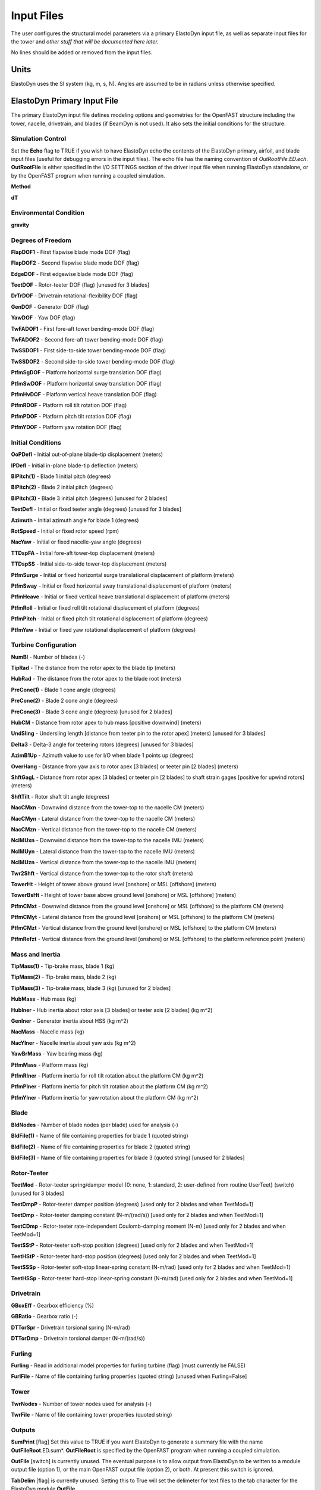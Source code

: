 .. _ed_input:

Input Files
===========

The user configures the structural model parameters via a primary ElastoDyn
input file, as well as separate input files for the tower and *other stuff that
will be documented here later.*

No lines should be added or removed from the input files.

Units
-----

ElastoDyn uses the SI system (kg, m, s, N). Angles are assumed to be in
radians unless otherwise specified.

ElastoDyn Primary Input File
----------------------------

The primary ElastoDyn input file defines modeling options and geometries for the
OpenFAST structure including the tower, nacelle, drivetrain, and blades (if
BeamDyn is not used).  It also sets the initial conditions for the structure.

Simulation Control
~~~~~~~~~~~~~~~~~~

Set the **Echo** flag to TRUE if you wish to have ElastoDyn echo the
contents of the ElastoDyn primary, airfoil, and blade input files (useful
for debugging errors in the input files). The echo file has the naming
convention of *OutRootFile.ED.ech*. **OutRootFile** is either
specified in the I/O SETTINGS section of the driver input file when
running ElastoDyn standalone, or by the OpenFAST program when running a
coupled simulation.

**Method**

**dT**

Environmental Condition
~~~~~~~~~~~~~~~~~~~~~~~

**gravity**

Degrees of Freedom
~~~~~~~~~~~~~~~~~~

**FlapDOF1**    - First flapwise blade mode DOF (flag)

**FlapDOF2**    - Second flapwise blade mode DOF (flag)

**EdgeDOF**     - First edgewise blade mode DOF (flag)

**TeetDOF**     - Rotor-teeter DOF (flag) [unused for 3 blades]

**DrTrDOF**     - Drivetrain rotational-flexibility DOF (flag)

**GenDOF**      - Generator DOF (flag)

**YawDOF**      - Yaw DOF (flag)

**TwFADOF1**    - First fore-aft tower bending-mode DOF (flag)

**TwFADOF2**    - Second fore-aft tower bending-mode DOF (flag)

**TwSSDOF1**    - First side-to-side tower bending-mode DOF (flag)

**TwSSDOF2**    - Second side-to-side tower bending-mode DOF (flag)

**PtfmSgDOF**   - Platform horizontal surge translation DOF (flag)

**PtfmSwDOF**   - Platform horizontal sway translation DOF (flag)

**PtfmHvDOF**   - Platform vertical heave translation DOF (flag)

**PtfmRDOF**    - Platform roll tilt rotation DOF (flag)

**PtfmPDOF**    - Platform pitch tilt rotation DOF (flag)

**PtfmYDOF**    - Platform yaw rotation DOF (flag)



Initial Conditions
~~~~~~~~~~~~~~~~~~

**OoPDefl**     - Initial out-of-plane blade-tip displacement (meters)

**IPDefl**      - Initial in-plane blade-tip deflection (meters)

**BlPitch(1)**  - Blade 1 initial pitch (degrees)

**BlPitch(2)**  - Blade 2 initial pitch (degrees)

**BlPitch(3)**  - Blade 3 initial pitch (degrees) [unused for 2 blades]

**TeetDefl**    - Initial or fixed teeter angle (degrees) [unused for 3 blades]

**Azimuth**     - Initial azimuth angle for blade 1 (degrees)

**RotSpeed**    - Initial or fixed rotor speed (rpm)

**NacYaw**      - Initial or fixed nacelle-yaw angle (degrees)

**TTDspFA**     - Initial fore-aft tower-top displacement (meters)

**TTDspSS**     - Initial side-to-side tower-top displacement (meters)

**PtfmSurge**   - Initial or fixed horizontal surge translational displacement of platform (meters)

**PtfmSway**    - Initial or fixed horizontal sway translational displacement of platform (meters)

**PtfmHeave**   - Initial or fixed vertical heave translational displacement of platform (meters)

**PtfmRoll**    - Initial or fixed roll tilt rotational displacement of platform (degrees)

**PtfmPitch**   - Initial or fixed pitch tilt rotational displacement of platform (degrees)

**PtfmYaw**     - Initial or fixed yaw rotational displacement of platform (degrees)

Turbine Configuration
~~~~~~~~~~~~~~~~~~~~~

**NumBl**       - Number of blades (-)

**TipRad**      - The distance from the rotor apex to the blade tip (meters)

**HubRad**      - The distance from the rotor apex to the blade root (meters)

**PreCone(1)**  - Blade 1 cone angle (degrees)

**PreCone(2)**  - Blade 2 cone angle (degrees)

**PreCone(3)**  - Blade 3 cone angle (degrees) [unused for 2 blades]

**HubCM**       - Distance from rotor apex to hub mass [positive downwind] (meters)

**UndSling**    - Undersling length [distance from teeter pin to the rotor apex] (meters) [unused for 3 blades]

**Delta3**      - Delta-3 angle for teetering rotors (degrees) [unused for 3 blades]

**AzimB1Up**    - Azimuth value to use for I/O when blade 1 points up (degrees)

**OverHang**    - Distance from yaw axis to rotor apex [3 blades] or teeter pin [2 blades] (meters)

**ShftGagL**    - Distance from rotor apex [3 blades] or teeter pin [2 blades] to shaft strain gages [positive for upwind rotors] (meters)

**ShftTilt**    - Rotor shaft tilt angle (degrees)

**NacCMxn**     - Downwind distance from the tower-top to the nacelle CM (meters)

**NacCMyn**     - Lateral  distance from the tower-top to the nacelle CM (meters)

**NacCMzn**     - Vertical distance from the tower-top to the nacelle CM (meters)

**NcIMUxn**     - Downwind distance from the tower-top to the nacelle IMU (meters)

**NcIMUyn**     - Lateral  distance from the tower-top to the nacelle IMU (meters)

**NcIMUzn**     - Vertical distance from the tower-top to the nacelle IMU (meters)

**Twr2Shft**    - Vertical distance from the tower-top to the rotor shaft (meters)

**TowerHt**     - Height of tower above ground level [onshore] or MSL [offshore] (meters)

**TowerBsHt**   - Height of tower base above ground level [onshore] or MSL [offshore] (meters)

**PtfmCMxt**    - Downwind distance from the ground level [onshore] or MSL [offshore] to the platform CM (meters)

**PtfmCMyt**    - Lateral distance from the ground level [onshore] or MSL [offshore] to the platform CM (meters)

**PtfmCMzt**    - Vertical distance from the ground level [onshore] or MSL [offshore] to the platform CM (meters)

**PtfmRefzt**   - Vertical distance from the ground level [onshore] or MSL [offshore] to the platform reference point (meters)



Mass and Inertia
~~~~~~~~~~~~~~~~

**TipMass(1)**  - Tip-brake mass, blade 1 (kg)

**TipMass(2)**  - Tip-brake mass, blade 2 (kg)

**TipMass(3)**  - Tip-brake mass, blade 3 (kg) [unused for 2 blades]

**HubMass**     - Hub mass (kg)

**HubIner**     - Hub inertia about rotor axis [3 blades] or teeter axis [2 blades] (kg m^2)

**GenIner**     - Generator inertia about HSS (kg m^2)

**NacMass**     - Nacelle mass (kg)

**NacYIner**    - Nacelle inertia about yaw axis (kg m^2)

**YawBrMass**   - Yaw bearing mass (kg)

**PtfmMass**    - Platform mass (kg)

**PtfmRIner**   - Platform inertia for roll tilt rotation about the platform CM (kg m^2)

**PtfmPIner**   - Platform inertia for pitch tilt rotation about the platform CM (kg m^2)

**PtfmYIner**   - Platform inertia for yaw rotation about the platform CM (kg m^2)



Blade
~~~~~

**BldNodes**    - Number of blade nodes (per blade) used for analysis (-)

**BldFile(1)**  - Name of file containing properties for blade 1 (quoted string)

**BldFile(2)**  - Name of file containing properties for blade 2 (quoted string)

**BldFile(3)**  - Name of file containing properties for blade 3 (quoted string) [unused for 2 blades]


Rotor-Teeter
~~~~~~~~~~~~

**TeetMod**     - Rotor-teeter spring/damper model {0: none, 1: standard, 2: user-defined from routine UserTeet} (switch) [unused for 3 blades]

**TeetDmpP**    - Rotor-teeter damper position (degrees) [used only for 2 blades and when TeetMod=1]

**TeetDmp**     - Rotor-teeter damping constant (N-m/(rad/s)) [used only for 2 blades and when TeetMod=1]

**TeetCDmp**    - Rotor-teeter rate-independent Coulomb-damping moment (N-m) [used only for 2 blades and when TeetMod=1]

**TeetSStP**    - Rotor-teeter soft-stop position (degrees) [used only for 2 blades and when TeetMod=1]

**TeetHStP**    - Rotor-teeter hard-stop position (degrees) [used only for 2 blades and when TeetMod=1]

**TeetSSSp**    - Rotor-teeter soft-stop linear-spring constant (N-m/rad) [used only for 2 blades and when TeetMod=1]

**TeetHSSp**    - Rotor-teeter hard-stop linear-spring constant (N-m/rad) [used only for 2 blades and when TeetMod=1]



Drivetrain
~~~~~~~~~~

**GBoxEff**     - Gearbox efficiency (%)

**GBRatio**     - Gearbox ratio (-)

**DTTorSpr**    - Drivetrain torsional spring (N-m/rad)

**DTTorDmp**    - Drivetrain torsional damper (N-m/(rad/s))



Furling
~~~~~~~

**Furling**     - Read in additional model properties for furling turbine (flag) [must currently be FALSE)

**FurlFile**    - Name of file containing furling properties (quoted string) [unused when Furling=False]


Tower
~~~~~

**TwrNodes**    - Number of tower nodes used for analysis (-)

**TwrFile**     - Name of file containing tower properties (quoted string)


.. _ED-Outputs:

Outputs
~~~~~~~

**SumPrint** [flag]  Set this value to TRUE if you want ElastoDyn to generate a
summary file with the name **OutFileRoot**.ED.sum*. **OutFileRoot** is specified
by the OpenFAST program when running a coupled simulation.

**OutFile** [switch] is currently unused.  The eventual purpose is to allow 
output from ElastoDyn to be written to a module output file (option 1), or the
main OpenFAST output file (option 2), or both.  At present this switch is
ignored.

**TabDelim** [flag] is currently unused.  Setting this to True will set the
delimeter for text files to the tab character for the ElastoDyn module
**OutFile**.

**OutFmt** [quoted string] is currently unused. ElastoDyn will use this string
as the numerical format specifier for output of floating-point values in its
local output specified by **OutFile**. The length of this string must not exceed
20 characters and must be enclosed in apostrophes or double quotes.  You may not
specify an empty string. To ensure that fixed-width column data align properly
with the column titles, you should ensure that the width of the field is 10
characters. Using an E, EN, or ES specifier will guarantee that you will never
overflow the field because the number is too big, but such numbers are harder to
read. Using an F specifier will give you numbers that are easier to read, but
you may overflow the field. Please refer to any Fortran manual for details for
format specifiers.

**TStart** [s] sets the start time for **OutFile**.  This is currenlty unused.

**DecFact** [-] This parameter sets the decimation factor for output. ElastoDyn
will output data to **OutFile** only once each DecFact integration time steps.
For instance, a value of 5 will cause FAST to generate output only every fifth
time step. This value must be an integer greater than zero.

**NTwGages** [-] The number of strain-gage locations along the tower indicates
the number of input values on the next line. Valid values are integers from 0 to
5 (inclusive).

**TwrGagNd** [-] The virtual strain-gage locations along the tower are assigned
to the tower analysis nodes specified on this line. Possible values are 1 to
TwrNodes (inclusive), where 1 corresponds to the node closest to the tower base
(but not at the base) and a value of TwrNodes corresponds to the node closest to
the tower top. The exact elevations of each analysis node in the undeflected
tower, relative to the base of the tower, are determined as follows:

   Elev. of node J = TwrRBHt + ( J – 1⁄2 ) • [ ( TowerHt + TwrDraft – TwrRBHt ) / TwrNodes ]
      (for J = 1,2,...,TwrNodes)

You must enter at least NTwGages values on this line.
If NTwGages is 0, this line will be skipped, but you must have a line taking up
space in the input file. You can separate the values with combinations of tabs,
spaces, and commas, but you may use only one comma between numbers.

**NBlGages** [-] specifies the number of strain-gague locations along the blade,
and indicates the number of input values expected in **BldGagNd**. This is only
used when the blade structure is modeled in ElastoDyn.

**BldGagNd** [-] specifies the virtual strain-gage locations along the blade
that should be output. Possible values are 1 to **BldNodes** (inclusive), where
1 corresponds to the node closest to the blade root (but not at the root) and a
value of BldNodes corresponds to the node closest to the blade tip. The node
locations are specified by the ElastoDyn blade input files.  You must enter at
least NBlGages values on this line. If NBlGages is 0, this line will be skipped,
but you must have a line taking up space in the input file. You can separate the
values with combinations of tabs, spaces, and commas, but you may use only one
comma between numbers. This is only used when the blade structure is modeled in
ElastoDyn.


The **OutList** section controls output quantities generated by
ElastoDyn. Enter one or more lines containing quoted strings that in turn
contain one or more output parameter names. Separate output parameter
names by any combination of commas, semicolons, spaces, and/or tabs. If
you prefix a parameter name with a minus sign, “-”, underscore, “_”, or
the characters “m” or “M”, ElastoDyn will multiply the value for that
channel by –1 before writing the data. The parameters are written in the
order they are listed in the input file. ElastoDyn allows you to use
multiple lines so that you can break your list into meaningful groups
and so the lines can be shorter. You may enter comments after the
closing quote on any of the lines. Entering a line with the string “END”
at the beginning of the line or at the beginning of a quoted string
found at the beginning of the line will cause ElastoDyn to quit scanning
for more lines of channel names. Blade and tower node-related quantities
are generated for the requested nodes identified through the
**BldGagNd** and **TwrGagNd** lists above. If ElastoDyn encounters an
unknown/invalid channel name, it warns the users but will remove the
suspect channel from the output file. Please refer to the ElastoDyn tab in the
Excel file :download:`OutListParameters.xlsx <../../../OtherSupporting/OutListParameters.xlsx>`
for a complete list of possible output parameters.

.. _ED-Nodal-Outputs:

Nodal Outputs
~~~~~~~~~~~~~

In addition to the named outputs in :numref:`ED-Outputs` above, ElastoDyn allows
for outputting the full set blade node motions and loads (tower nodes
unavailable at present). Please refer to the ElastoDyn_Nodes tab in the
Excel file :download:`OutListParameters.xlsx <../../../OtherSupporting/OutListParameters.xlsx>`
for a complete list of possible output parameters.

This section follows the `END` statement from normal Outputs section described
above, and includes a separator description line followed by the following
optinos.

**BldNd_BladesOut** specifies the number of blades to output. Possible values
are 0 through the number of blades ElastoDyn is modeling. If the value is set to
1, only blade 1 will be output, and if the value is 2, blades 1 and 2 will be
output.

**BldNd_BlOutNd** specifies which nodes to output.  This is currently unused.

The **OutList** section controls the nodal output quantities generated by
ElastoDyn. In this section, the user specifies the name of the channel family to
output. The output name for each channel is then created internally by ElastoDyn
by combining the blade number, node number, and channel family name. For
example, if the user specifies **TDx** as the channel family name, the output
channels will be named with the convention of **B**\ :math:`\mathbf{\beta}`\
**N###TDx** where :math:`\mathbf{\beta}` is the blade number, and **###** is the
three digit node number.


Sample Nodal Outputs section
^^^^^^^^^^^^^^^^^^^^^^^^^^^^

This sample includes the ``END`` statement from the regular outputs section.

.. container::
   :name: File:EDNodalOutputs

   .. literalinclude:: exampleInput/NodalOutpus.txt
      :linenos:
